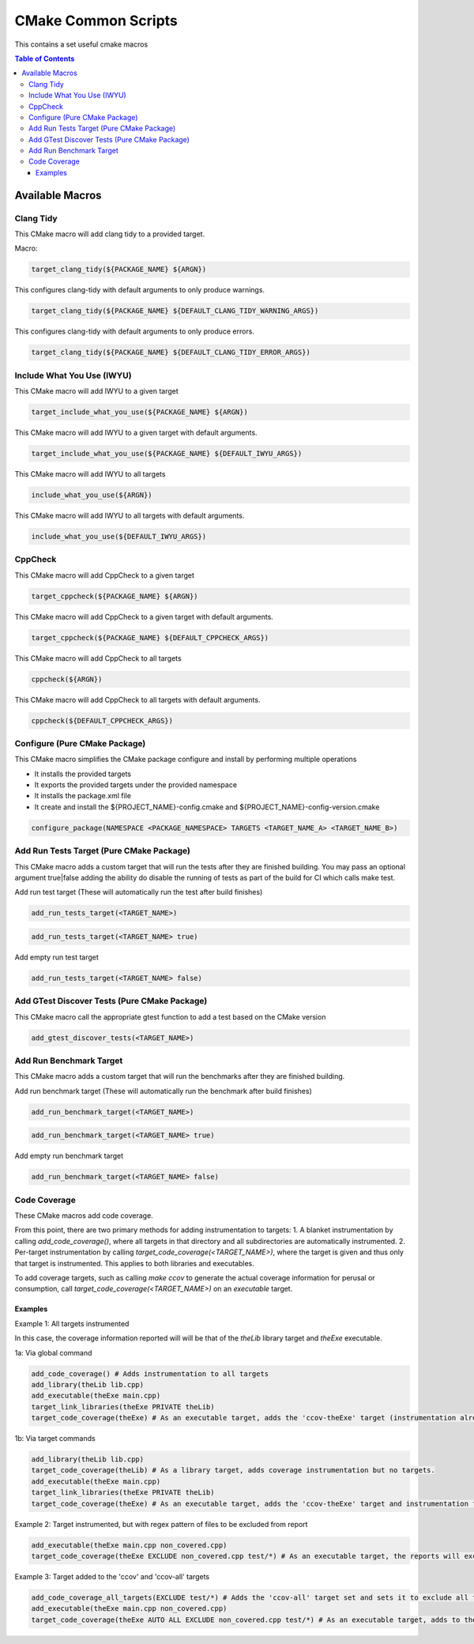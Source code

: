 ====================
CMake Common Scripts
====================
This contains a set useful cmake macros

.. contents:: Table of Contents
   :depth: 3


Available Macros
================

Clang Tidy
----------

This CMake macro will add clang tidy to a provided target.

Macro:

.. code-block:: cmake

   target_clang_tidy(${PACKAGE_NAME} ${ARGN})

This configures clang-tidy with default arguments to only produce warnings.

.. code-block:: cmake

   target_clang_tidy(${PACKAGE_NAME} ${DEFAULT_CLANG_TIDY_WARNING_ARGS})

This configures clang-tidy with default arguments to only produce errors.

.. code-block:: cmake

   target_clang_tidy(${PACKAGE_NAME} ${DEFAULT_CLANG_TIDY_ERROR_ARGS})

Include What You Use (IWYU)
---------------------------
This CMake macro will add IWYU to a given target

.. code-block:: cmake

   target_include_what_you_use(${PACKAGE_NAME} ${ARGN})

This CMake macro will add IWYU to a given target with default arguments.

.. code-block:: cmake

   target_include_what_you_use(${PACKAGE_NAME} ${DEFAULT_IWYU_ARGS})


This CMake macro will add IWYU to all targets

.. code-block:: cmake

   include_what_you_use(${ARGN})


This CMake macro will add IWYU to all targets with default arguments.

.. code-block:: cmake

   include_what_you_use(${DEFAULT_IWYU_ARGS})


CppCheck
--------

This CMake macro will add CppCheck to a given target

.. code-block:: cmake

   target_cppcheck(${PACKAGE_NAME} ${ARGN})


This CMake macro will add CppCheck to a given target with default arguments.

.. code-block:: cmake

   target_cppcheck(${PACKAGE_NAME} ${DEFAULT_CPPCHECK_ARGS})


This CMake macro will add CppCheck to all targets

.. code-block:: cmake

   cppcheck(${ARGN})


This CMake macro will add CppCheck to all targets with default arguments.

.. code-block:: cmake

   cppcheck(${DEFAULT_CPPCHECK_ARGS})


Configure (Pure CMake Package)
------------------------------
This CMake macro simplifies the CMake package configure and install by performing multiple operations

* It installs the provided targets
* It exports the provided targets under the provided namespace
* It installs the package.xml file
* It create and install the ${PROJECT_NAME}-config.cmake and ${PROJECT_NAME}-config-version.cmake

.. code-block:: cmake

   configure_package(NAMESPACE <PACKAGE_NAMESPACE> TARGETS <TARGET_NAME_A> <TARGET_NAME_B>)

Add Run Tests Target (Pure CMake Package)
-----------------------------------------
This CMake macro adds a custom target that will run the tests after they are finished building. You may pass an optional
argument true|false adding the ability do disable the running of tests as part of the build for CI which calls make test.

Add run test target (These will automatically run the test after build finishes)

.. code-block:: cmake

   add_run_tests_target(<TARGET_NAME>)

.. code-block:: cmake

   add_run_tests_target(<TARGET_NAME> true)

Add empty run test target

.. code-block:: cmake

   add_run_tests_target(<TARGET_NAME> false)


Add GTest Discover Tests (Pure CMake Package)
---------------------------------------------
This CMake macro call the appropriate gtest function to add a test based on the CMake version

.. code-block:: cmake

   add_gtest_discover_tests(<TARGET_NAME>)

Add Run Benchmark Target
------------------------
This CMake macro adds a custom target that will run the benchmarks after they are finished building.

Add run benchmark target (These will automatically run the benchmark after build finishes)

.. code-block:: cmake

   add_run_benchmark_target(<TARGET_NAME>)

.. code-block:: cmake

   add_run_benchmark_target(<TARGET_NAME> true)

Add empty run benchmark target

.. code-block:: cmake

   add_run_benchmark_target(<TARGET_NAME> false)


Code Coverage
-------------
These CMake macros add code coverage.

From this point, there are two primary methods for adding instrumentation to targets:
1. A blanket instrumentation by calling `add_code_coverage()`, where all targets in that directory and all subdirectories are automatically instrumented.
2. Per-target instrumentation by calling `target_code_coverage(<TARGET_NAME>)`, where the target is given and thus only that target is instrumented. This applies to both libraries and executables.

To add coverage targets, such as calling `make ccov` to generate the actual coverage information for perusal or consumption, call `target_code_coverage(<TARGET_NAME>)` on an *executable* target.

Examples
++++++++

Example 1: All targets instrumented

In this case, the coverage information reported will will be that of the `theLib` library target and `theExe` executable.

1a: Via global command

.. code-block:: cmake

   add_code_coverage() # Adds instrumentation to all targets
   add_library(theLib lib.cpp)
   add_executable(theExe main.cpp)
   target_link_libraries(theExe PRIVATE theLib)
   target_code_coverage(theExe) # As an executable target, adds the 'ccov-theExe' target (instrumentation already added via global anyways) for generating code coverage reports.

1b: Via target commands

.. code-block:: cmake

   add_library(theLib lib.cpp)
   target_code_coverage(theLib) # As a library target, adds coverage instrumentation but no targets.
   add_executable(theExe main.cpp)
   target_link_libraries(theExe PRIVATE theLib)
   target_code_coverage(theExe) # As an executable target, adds the 'ccov-theExe' target and instrumentation for generating code coverage reports.

Example 2: Target instrumented, but with regex pattern of files to be excluded from report

.. code-block:: cmake

   add_executable(theExe main.cpp non_covered.cpp)
   target_code_coverage(theExe EXCLUDE non_covered.cpp test/*) # As an executable target, the reports will exclude the non-covered.cpp file, and any files in a test/ folder.

Example 3: Target added to the 'ccov' and 'ccov-all' targets

.. code-block:: cmake

   add_code_coverage_all_targets(EXCLUDE test/*) # Adds the 'ccov-all' target set and sets it to exclude all files in test/ folders.
   add_executable(theExe main.cpp non_covered.cpp)
   target_code_coverage(theExe AUTO ALL EXCLUDE non_covered.cpp test/*) # As an executable target, adds to the 'ccov' and ccov-all' targets, and the reports will exclude the non-covered.cpp file, and any files in a test/ folder.
